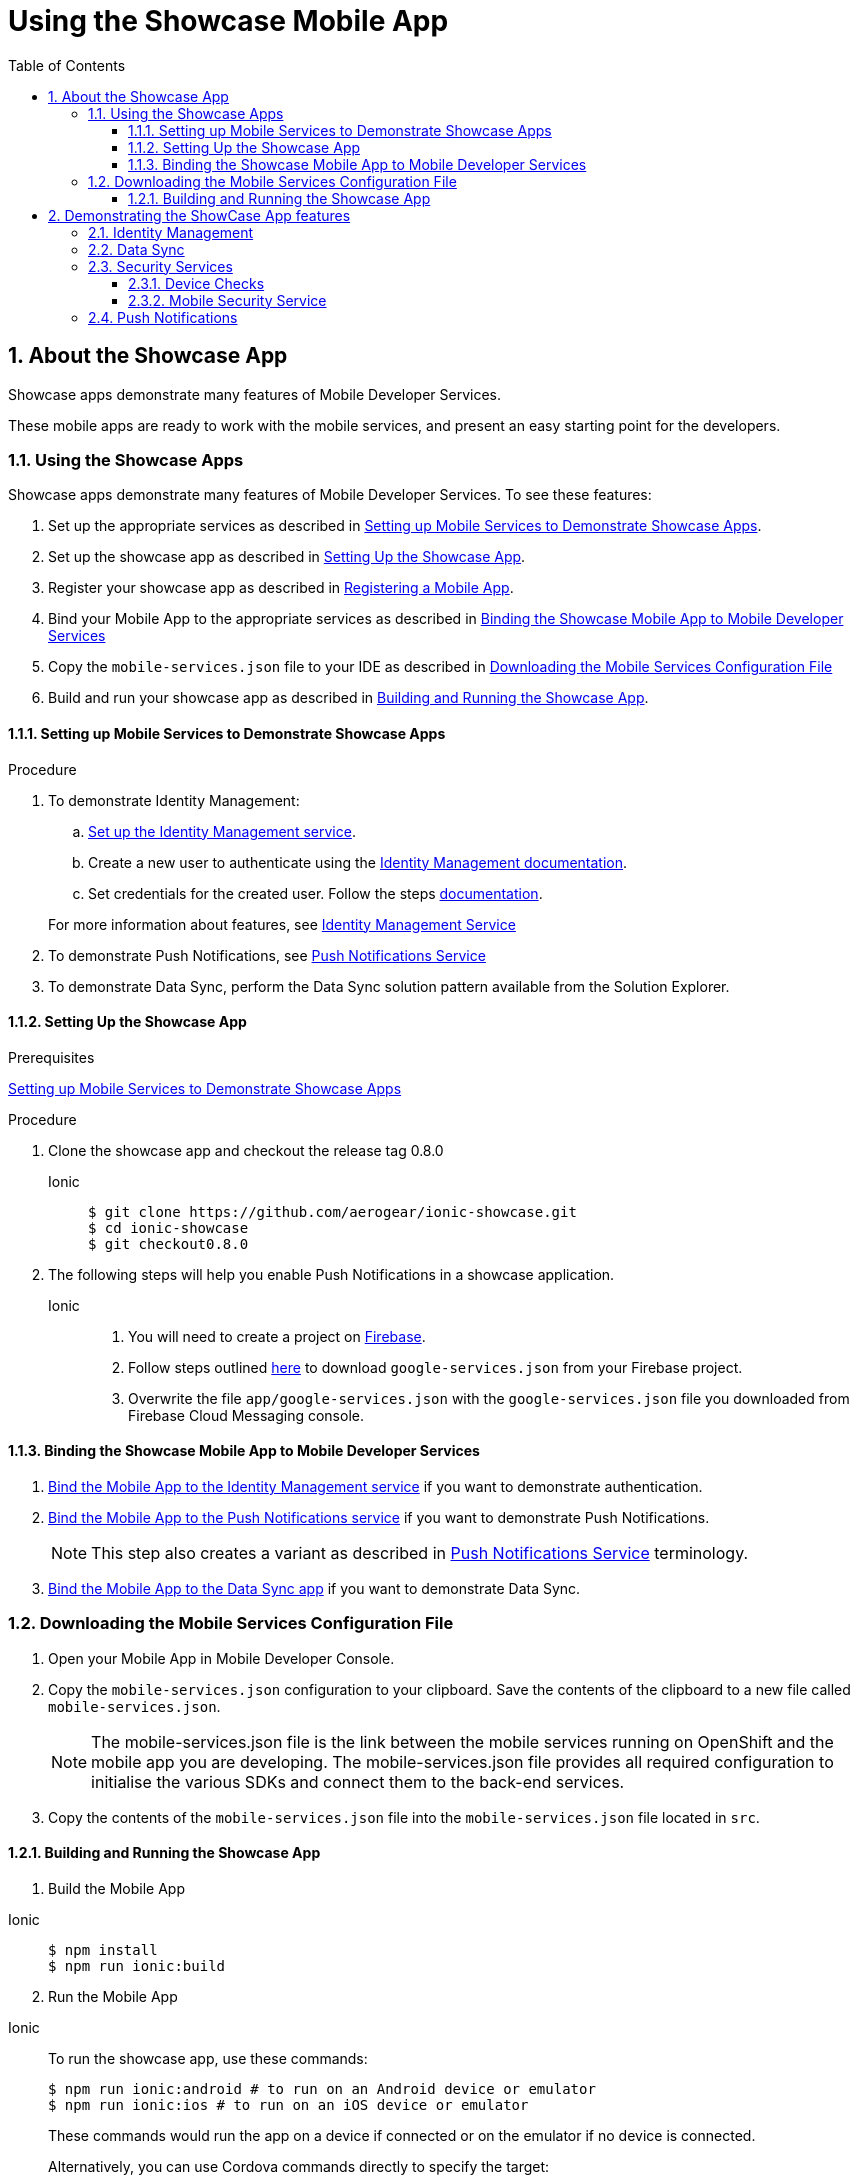 :org-name: AeroGear

:product-name: Mobile Services

:release-number: 1.0.0
:showcase-version: 0.8.0
:installer-release-number: 2.0.0
:xamarin-sdk-release-number: 2.0.1
:ios-sdk-release-number: 2.0.0
:android-sdk-release-number: 2.0.0

:service-name:

:mobile-client: Mobile App
:mobile-client-openshift: Mobile Client in your OpenShift project
:mobile-cli: Mobile CLI

// Metrics Service
:metrics-service: Mobile Metrics
:grafana-ui: Grafana
:prometheus-ui: Prometheus

// IDM Service
:keycloak-service: Identity Management
:keycloak-ui: Keycloak Admin UI
:keycloak-dashboard: Auth Dashboard
:idm-name: Keycloak
:idm-docs-link: https://www.keycloak.org/documentation.html

// Push Service

:unifiedpush-service: Push Notifications
:push-ui: Unified Push Admin UI
:push-notification: push notification

// Build Service
:mobile-ci-cd-service: Mobile CI/CD
:mobilecicd-ui: Jenkins UI

// Device Security
:device-security-service: Device Checks
:app-security-service: Mobile Security

// Sync Service
:sync-service: Data Sync
:sync-server: Voyager Server
:sync-client: Voyager Client

// TODO: fix this. There are versions on the backend framework libs
// And a version on the sync client (independent of each other also)
// :data-sync-version:

:SDK: AeroGear SDK
:ios-sdk: AeroGear SDK for iOS
:android-sdk: AeroGear SDK for Android
:js-sdk: AeroGear SDK for Cordova
:xamarin-sdk: AeroGear SDK for Xamarin

:mobile-developer-console: Mobile Developer Console

// links

:link-product-doc-home: https://docs.aerogear.org/aerogear/latest
//:rn-link: {link-product-doc-home}/1.0_release_notes
:idm-guide-link: {link-product-doc-home}/identity-management.html
:metrics-guide-link: {link-product-doc-home}/mobile-metrics.html
:push-guide-link: {link-product-doc-home}/push-notifications.html
:device-security-guide-link: {link-product-doc-home}/device-security.html
:getting-started-guide-link: {link-product-doc-home}/getting-started.html

:data-sync-guide-link: {link-product-doc-home}/data-sync.html
:data-sync-queries-link: {link-product-doc-home}/ds-query.html
:data-sync-auth-link: {link-product-doc-home}/ds-auth.html


:toc:
:toclevels: 4
:numbered:
:imagesdir: shared/images

:ProductName: Red Hat Managed Integration
:ProductShortName: Mobile Developer Services
:ProductRelease: 1.0
:ProductVersion: 1
:LatestVersion: 1.0

:DocInfoProductName: mobile_services
:DocInfoProductNumber: 1

:org-name: Red Hat
:product-name: Mobile Developer Services

:keycloak-ui: Red Hat SSO Admin UI
:idm-name: Red Hat Single Sign-On
:idm-docs-link:  https://access.redhat.com/products/red-hat-single-sign-on



:context: downstream

// ENVIRONMENT / CP SERVER - stage, qa, or production
// default env is prod
// ifndef::cp-server[]
:cp-server: access.redhat.com
// endif::[]

// BUILD LANGUAGE
// default language is en
// ifndef::language[]
:language: en-us
// endif::[]

// FORMAT AND PAGING
// default paging is single
:paging: html-single

// paged only for html format, all other formats (pdf, epub, single) use single
// ifeval::["{format}" == "html"]
:paging: html
// endif::[]

:link-product-doc-home: https://{cp-server}/documentation/{language}/{DocInfoProductName}
:rn-link: {link-product-doc-home}/{DocInfoProductNumber}/{paging}/1.0_release_notes
:idm-guide-link: {link-product-doc-home}/{DocInfoProductNumber}/{paging}/using_the_identity_management_mobile_service
:metrics-guide-link: {link-product-doc-home}/{DocInfoProductNumber}/{paging}/using_the_mobile_metrics_mobile_service
:push-guide-link: {link-product-doc-home}/{DocInfoProductNumber}/{paging}/using_the_push_notifications_mobile_service
:device-security-guide-link: {link-product-doc-home}/{DocInfoProductNumber}/{paging}/using_the_device_security_service
:getting-started-guide-link: {link-product-doc-home}/{DocInfoProductNumber}/{paging}/getting_started

:data-sync-guide-link: {link-product-doc-home}/{DocInfoProductNumber}/{paging}/developing_a_data_sync_app
:data-sync-queries-link: {link-product-doc-home}/{DocInfoProductNumber}/{paging}/developing_a_data_sync_app#querying_a_data_sync_server_using_a_data_sync_client
:data-sync-auth-link: {link-product-doc-home}/{DocInfoProductNumber}/{paging}/developing_a_data_sync_app#auth_data-sync


//:upstream-location: https://mobile-docs.netlify.com
// :upstream-location: ../../mobile-docs/build/site


:toc:

= Using the Showcase Mobile App
:page-partial:

:leveloffset: 1



= About the Showcase App

Showcase apps demonstrate many features of {product-name}.

These mobile apps are ready to work with the mobile services, and present an easy
starting point for the developers.

:leveloffset!:


:leveloffset: 2


= Using the Showcase Apps

Showcase apps demonstrate many features of {product-name}. To see these features:

. Set up the appropriate services as described in xref:setting-up-mobile-services-to-demonstrate-showcase-apps[].
. Set up the showcase app as described in xref:app[].
. Register your showcase app as described in link:{getting-started-guide-link}[Registering a Mobile App].
. Bind your {mobile-client} to the appropriate services as described in xref:binding[]
. Copy the `mobile-services.json` file to your IDE as described in xref:downloading-the-mobile-services-configuration-file[]
. Build and run your showcase app  as described in xref:build[].

[[setting-up-mobile-services-to-demonstrate-showcase-apps]]
== Setting up Mobile Services to Demonstrate Showcase Apps


.Procedure


. To demonstrate {keycloak-service}:


.. link:{idm-guide-link}#configuring-the-service[Set up the {keycloak-service} service].

.. Create a new user to authenticate using the link:{idm-docs-link}[{keycloak-service} documentation].

.. Set credentials for the created user. Follow the steps link:{idm-docs-link}[documentation].

+
For more information about features, see link:{idm-guide-link}[{keycloak-service} Service]


. To demonstrate {unifiedpush-service}, see link:{push-guide-link}[{unifiedpush-service} Service]

. To demonstrate {sync-service}, perform the Data Sync solution pattern available from the Solution Explorer.





[[setting-up-the-showcase-app]]
[#app]
== Setting Up the Showcase App

[discrete]
.Prerequisites

xref:setting-up-mobile-services-to-demonstrate-showcase-apps[Setting up Mobile Services to Demonstrate Showcase Apps]

[discrete]
.Procedure

1. Clone the showcase app and checkout the release tag {showcase-version}
+

[tabs]
====
Ionic::
+
--
[source,bash,subs="attributes"]
----
$ git clone https://github.com/aerogear/ionic-showcase.git
$ cd ionic-showcase
$ git checkout{showcase-version}
----
--
====

// TODO: fix link and numbering
[start=2]
. The following steps will help you enable Push Notifications in a showcase application.
+
[tabs]
====
Ionic::
+
--
. You will need to create a project on link:https://firebase.google.com/[Firebase^].
. Follow steps outlined link:https://support.google.com/firebase/answer/7015592?hl=en[here^] to download `google-services.json` from your Firebase project.
. Overwrite the file `app/google-services.json` with the `google-services.json` file you downloaded from
Firebase Cloud Messaging console.
--
////
Android::
+
--
. You will need to create a project on link:https://firebase.google.com/[Firebase^].
. Follow steps outlined link:https://support.google.com/firebase/answer/7015592?hl=en[here^] to download `google-services.json` from your Firebase project.
. Overwrite the file `app/google-services.json` with the `google-services.json` file you downloaded from
Firebase Cloud Messaging console.
--
iOS::
+
--
. Follow the link:https://help.apple.com/xcode/mac/current/#/devdfd3d04a1[official guide^] to enable push notifications for your Xcode project.

. Follow  the link:https://help.apple.com/developer-account/#/dev82a71386a[official guide^] to generate an APNs client TLS certificate and export the client TLS identity from your Mac.
+
NOTE: Make sure to protect the p12 file with a password.
+
NOTE: The exported p12 file with the password will be used later when binding your {mobile-client} to the {unifiedpush-service}.
--
Xamarin::
+
--
{unifiedpush-service} Service is not supported on Xamarin.
--
////
====

[#binding]
== Binding the Showcase {mobile-client} to {product-name}


. link:{idm-guide-link}#binding-a-mobile-client-with-the-identity-management-service[Bind the {mobile-client} to the {keycloak-service} service] if you want to demonstrate authentication.
. link:{push-guide-link}#binding-a-mobile-client-with-the-push-notifications-service[Bind the {mobile-client} to the {unifiedpush-service} service] if you want to demonstrate {unifiedpush-service}.
+
NOTE: This step also creates a variant as described in link:{push-guide-link}[ {unifiedpush-service} Service] terminology.

. link:{data-sync-guide-link}#sync-server-binding[Bind the {mobile-client} to the {sync-service} app] if you want to demonstrate {sync-service}.

[[downloading-the-mobile-services-configuration-file]]
= Downloading the Mobile Services Configuration File

. Open your {mobile-client} in Mobile Developer Console.
. Copy the `mobile-services.json` configuration to your clipboard.
 Save the contents of the clipboard to a new file called `mobile-services.json`.
+
NOTE: The mobile-services.json file is the link between the mobile services running on OpenShift and the mobile app you are developing. The mobile-services.json file provides all required configuration to initialise the various SDKs and connect them to the back-end services.
+
. Copy the contents of the `mobile-services.json` file into the `mobile-services.json` file located in `src`.



[[building-and-deploying-the-showcase-apps]]
[#build]
== Building and Running the Showcase App

. Build the Mobile App

[tabs]
====
Ionic::
+
--
[source,bash,subs="attributes"]
----
$ npm install
$ npm run ionic:build
----
--
====

[start=2]
. Run the Mobile App

[tabs]
====
Ionic::
+
--
To run the showcase app, use these commands:

[source,bash,subs="attributes"]
----
$ npm run ionic:android # to run on an Android device or emulator
$ npm run ionic:ios # to run on an iOS device or emulator
----

These commands would run the app on a device if connected or on the emulator if no device is connected.

Alternatively, you can use Cordova commands directly to specify the target:

[source,bash,subs="attributes"]
----
$ ionic cordova run android --device      # run on a connected device
$ ionic cordova run android --emulator    # run on the Android emulator
----
--
====

:leveloffset!:



[#features]
== Demonstrating the ShowCase App features

:leveloffset: 2



= {keycloak-service}

.Prerequisite

Make sure you have created a user and set up credentials for that user as describe in the link:{idm-docs-link}[{idm-name} Documentation].


From the showcase app:

[tabs]
====
Ionic::
+
--
. To log in, click the *Login* button.
. A login page is displayed, enter your credentials.
. Once the login is successful, navigate to *User Profile* page and see the roles and basic information about the user.
--
====


:leveloffset!:

:leveloffset: 2

= {sync-service}

NOTE: This is only available in the Cordova showcase app.

NOTE: To demonstrate all the features that {sync-service} offers, it's best to run the same app on multiple devices at the same time.

From the showcase app:

. Press the *Manage Tasks* menu item.
. View tasks created by other people and try to edit them. See them changed on other devices.
. Create new tasks and see them show up on other devices.
. Bring the device offline by switching to *Airplane Mode*, create a few more tasks and edit a few existing tasks. Then switch the device back online and see them changed on other devices.

:leveloffset!:

:leveloffset: 2}

= Security Services

== {device-security-service}

Device Trust page will check the mobile device for and give a security rating for the device based on the following checks

- Debugger Detected
- Root Access Detected
- Emulator Access Detected
- No Device Lock Enabled

To use Device Trust in the showcase app:

. Press the *Security* menu item.
. From the drop down press *Device Trust*.
. View the results of the Device security checks.

== {app-security-service} Service

Application Trust allows you to connect to the Mobile Security Service and that allows you to enable or disable a mobile app from the {app-security-service} console.

To use Application Trust in the showcase app:

. Press the *Security* menu item.
. From the drop down press *Application Trust*.
. Navigate to the Mobile Security Service link to set the enable/disable message as described in link:{app-security-service}#monitoring[Using the App Security Console].
. Press the *CHECK THE SECURITY SERVICE* button to check the message from the service.

:leveloffset!:

:leveloffset: 2}



= {unifiedpush-service}


. Send a push notification as described in
link:{push-guide-link}#sending[Sending a Push Notification]
. Launch the showcase app and view the notification.

:leveloffset!:


//include::../../mobile-docs/build/site/showcase-apps.adoc[tags=!excludeDownstream]

